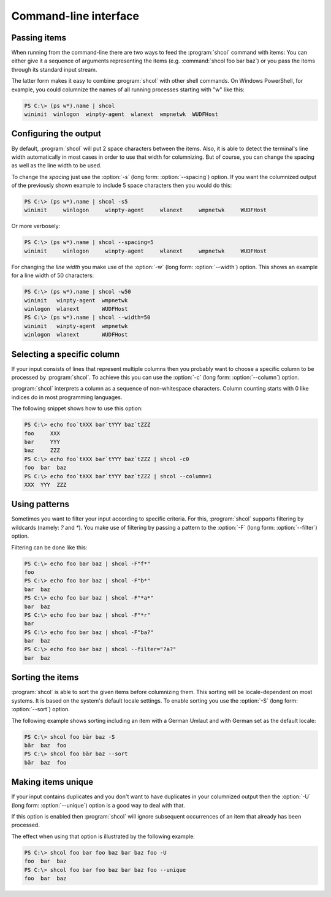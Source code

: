 Command-line interface
======================

Passing items
-------------

When running from the command-line there are two ways to feed the
:program:`shcol` command with items: You can either give it a sequence of
arguments representing the items (e.g. :command:`shcol foo bar baz`) or you pass
the items through its standard input stream.

The latter form makes it easy to combine :program:`shcol` with other shell
commands. On Windows PowerShell, for example, you could columnize the names of
all running processes starting with "w" like this:

.. code-block:: powershell

   PS C:\> (ps w*).name | shcol
   wininit  winlogon  winpty-agent  wlanext  wmpnetwk  WUDFHost


Configuring the output
----------------------

By default, :program:`shcol` will put 2 space characters between the items.
Also, it is able to detect the terminal's line width automatically in most cases
in order to use that width for columnizing. But of course, you can change the
spacing as well as the line width to be used.

To change the *spacing* just use the :option:`-s` (long form:
:option:`--spacing`) option. If you want the columnized output of the previously
shown example to include 5 space characters then you would do this:

.. code-block:: powershell

   PS C:\> (ps w*).name | shcol -s5
   wininit     winlogon     winpty-agent     wlanext     wmpnetwk     WUDFHost

Or more verbosely:

.. code-block:: powershell

   PS C:\> (ps w*).name | shcol --spacing=5
   wininit     winlogon     winpty-agent     wlanext     wmpnetwk     WUDFHost

For changing the *line width* you make use of the :option:`-w` (long form:
:option:`--width`) option. This shows an example for a line width of 50
characters:

.. code-block:: powershell

   PS C:\> (ps w*).name | shcol -w50
   wininit   winpty-agent  wmpnetwk
   winlogon  wlanext       WUDFHost
   PS C:\> (ps w*).name | shcol --width=50
   wininit   winpty-agent  wmpnetwk
   winlogon  wlanext       WUDFHost


Selecting a specific column
---------------------------

If your input consists of lines that represent multiple columns then you
probably want to choose a specific column to be processed by :program:`shcol`.
To achieve this you can use the :option:`-c` (long form: :option:`--column`)
option.

:program:`shcol` interprets a column as a sequence of non-whitespace characters.
Column counting starts with 0 like indices do in most programming languages.

The following snippet shows how to use this option:

.. code-block:: powershell

   PS C:\> echo foo`tXXX bar`tYYY baz`tZZZ
   foo     XXX
   bar     YYY
   baz     ZZZ
   PS C:\> echo foo`tXXX bar`tYYY baz`tZZZ | shcol -c0
   foo  bar  baz
   PS C:\> echo foo`tXXX bar`tYYY baz`tZZZ | shcol --column=1
   XXX  YYY  ZZZ


Using patterns
--------------

Sometimes you want to filter your input according to specific criteria. For
this, :program:`shcol` supports filtering by wildcards (namely: `?` and
`*`). You make use of filtering by passing a pattern to the :option:`-F` (long
form: :option:`--filter`) option.

Filtering can be done like this:

.. code-block:: powershell

   PS C:\> echo foo bar baz | shcol -F"f*"
   foo
   PS C:\> echo foo bar baz | shcol -F"b*"
   bar  baz
   PS C:\> echo foo bar baz | shcol -F"*a*"
   bar  baz
   PS C:\> echo foo bar baz | shcol -F"*r"
   bar
   PS C:\> echo foo bar baz | shcol -F"ba?"
   bar  baz
   PS C:\> echo foo bar baz | shcol --filter="?a?"
   bar  baz


Sorting the items
-----------------

:program:`shcol` is able to sort the given items before columnizing them. This
sorting will be locale-dependent on most systems. It is based on the system's
default locale settings. To enable sorting you use the :option:`-S` (long form:
:option:`--sort`) option.

The following example shows sorting including an item with a German Umlaut and
with German set as the default locale:

.. code-block:: powershell

   PS C:\> shcol foo bär baz -S
   bär  baz  foo
   PS C:\> shcol foo bär baz --sort
   bär  baz  foo


Making items unique
-------------------

If your input contains duplicates and you don't want to have duplicates in your
columnized output then the :option:`-U` (long form: :option:`--unique`) option
is a good way to deal with that.

If this option is enabled then :program:`shcol` will ignore subsequent
occurrences of an item that already has been processed.

The effect when using that option is illustrated by the following example:

.. code-block:: powershell

   PS C:\> shcol foo bar foo baz bar baz foo -U
   foo  bar  baz
   PS C:\> shcol foo bar foo baz bar baz foo --unique
   foo  bar  baz

